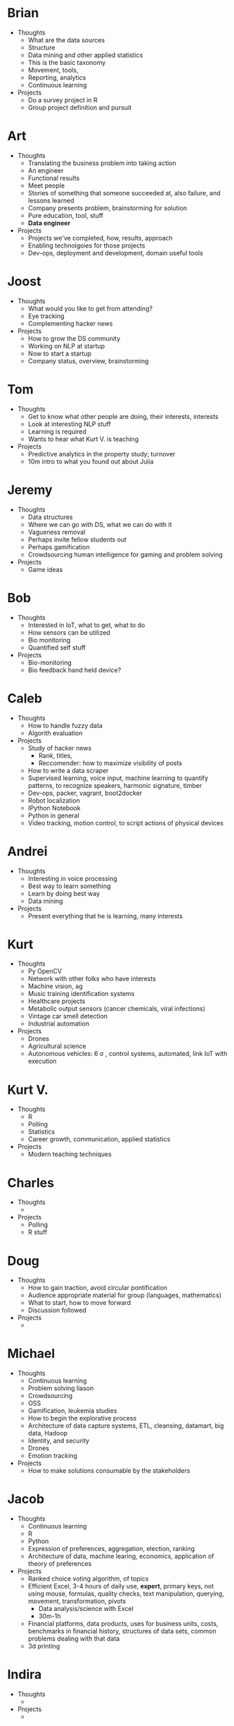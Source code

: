 * Brian

- Thoughts
  - What are the data sources
  - Structure
  - Data mining and other applied statistics
  - This is the basic taxonomy
  - Movement, tools,
  - Reporting, analytics
  - Continuous learning
- Projects
  - Do a survey project in R
  - Group project definition and pursuit

* Art

- Thoughts
  - Translating the business problem into taking action
  - An engineer
  - Functional results
  - Meet people
  - Stories of something that someone succeeded at, also failure, and lessons learned
  - Company presents problem, brainstorming for solution
  - Pure education, tool, stuff
  - *Data engineer*
- Projects
  - Projects we've completed, how, results, approach
  - Enabling technolgoies for those projects
  - Dev-ops, deployment and development, domain useful tools

* Joost

- Thoughts
  - What would you like to get from attending?
  - Eye tracking
  - Complementing hacker news
- Projects
  - How to grow the DS community
  - Working on NLP at startup
  - Now to start a startup
  - Company status, overview, brainstorming

* Tom

- Thoughts
  - Get to know what other people are doing, their interests, interests
  - Look at interesting NLP stuff
  - Learning is required
  - Wants to hear what Kurt V. is teaching
- Projects
  - Predictive analytics in the property study; turnover
  - 10m intro to what you found out about Julia

* Jeremy

- Thoughts
  - Data structures
  - Where we can go with DS, what we can do with it
  - Vagueness removal
  - Perhaps invite fellow students out
  - Perhaps gamification
  - Crowdsourcing human intelligence for gaming and problem solving
- Projects
  - Game ideas

* Bob

- Thoughts
  - Interested in IoT, what to get, what to do
  - How sensors can be utilized
  - Bio monitoring
  - Quantified self stuff
- Projects
  - Bio-monitoring
  - Bio feedback hand held device?

* Caleb

- Thoughts
  - How to handle fuzzy data
  - Algorith evaluation
- Projects
  - Study of hacker news
    - Rank, titles,
    - Reccomender: how to maximize visibility of posts
  - How to write a data scraper
  - Supervised learning, voice input, machine learning to quantify
    patterns, to recognize speakers, harmonic signature, timber
  - Dev-ops, packer, vagrant, boot2docker
  - Robot localization
  - IPython Notebook
  - Python in general
  - Video tracking, motion control, to script actions of physical devices

* Andrei

- Thoughts
  - Interesting in voice processing
  - Best way to learn something
  - Learn by doing best way
  - Data mining
- Projects
  - Present everything that he is learning, many interests

* Kurt

- Thoughts
  - Py OpenCV
  - Network with other folks who have interests
  - Machine vision, ag
  - Music training identification systems
  - Healthcare projects
  - Metabolic output sensors (cancer chemicals, viral infections)
  - Vintage car smell detection
  - Industrial automation
- Projects
  - Drones
  - Agricultural science
  - Autonomous vehicles: 6 \sigma , control systems, automated, link IoT with execution

* Kurt V.

- Thoughts
  - R
  - Polling
  - Statistics
  - Career growth, communication, applied statistics
- Projects
  - Modern teaching techniques

* Charles

- Thoughts
  -
- Projects
  - Polling
  - R stuff

* Doug

- Thoughts
  - How to gain traction, avoid circular pontification
  - Audience appropriate material for group (languages, mathematics)
  - What to start, how to move forward
  - Discussion followed
- Projects
  -

* Michael

- Thoughts
  - Continuous learning
  - Problem solving liason
  - Crowdsourcing
  - OSS
  - Gamification, leukemia studies
  - How to begin the explorative process
  - Architecture of data capture systems, ETL, cleansing, datamart, big data, Hadoop
  - Identity, and security
  - Drones
  - Emotion tracking
- Projects
  - How to make solutions consumable by the stakeholders

* Jacob

- Thoughts
  - Continuous learning
  - R
  - Python
  - Expression of preferences, aggregation, election, ranking
  - Architecture of data, machine learing, economics, application of theory of preferences
- Projects
  - Ranked choice voting algorithm, of topics
  - Efficient Excel, 3-4 hours of daily use, *expert*, primary keys, not using mouse, formulas,
    quality checks, text manipulation, querying, movement, transformation, pivots
    - Data analysis/science with Excel
    - 30m-1h
  - Financial platforms, data products, uses for business units, costs, benchmarks in
    financial history, structures of data sets, common problems dealing with that data
  - 3d printing

* Indira

- Thoughts
  -
- Projects
  -

* Grant

- Thoughts
  -
- Projects
  -

